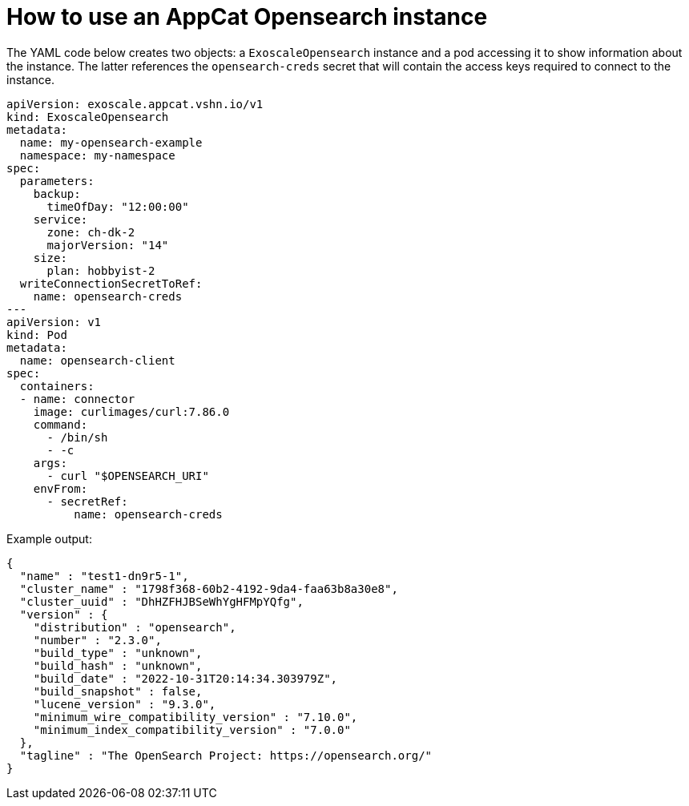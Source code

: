 = How to use an AppCat Opensearch instance

The YAML code below creates two objects: a `ExoscaleOpensearch` instance and a pod accessing it to show information about the instance.
The latter references the `opensearch-creds` secret that will contain the access keys required to connect to the instance.

[source,yaml]
----
apiVersion: exoscale.appcat.vshn.io/v1
kind: ExoscaleOpensearch
metadata:
  name: my-opensearch-example
  namespace: my-namespace
spec:
  parameters:
    backup:
      timeOfDay: "12:00:00"
    service:
      zone: ch-dk-2
      majorVersion: "14"
    size:
      plan: hobbyist-2
  writeConnectionSecretToRef:
    name: opensearch-creds
---
apiVersion: v1
kind: Pod
metadata:
  name: opensearch-client
spec:
  containers:
  - name: connector
    image: curlimages/curl:7.86.0
    command:
      - /bin/sh
      - -c
    args:
      - curl "$OPENSEARCH_URI"
    envFrom:
      - secretRef:
          name: opensearch-creds
----

Example output:
```
{
  "name" : "test1-dn9r5-1",
  "cluster_name" : "1798f368-60b2-4192-9da4-faa63b8a30e8",
  "cluster_uuid" : "DhHZFHJBSeWhYgHFMpYQfg",
  "version" : {
    "distribution" : "opensearch",
    "number" : "2.3.0",
    "build_type" : "unknown",
    "build_hash" : "unknown",
    "build_date" : "2022-10-31T20:14:34.303979Z",
    "build_snapshot" : false,
    "lucene_version" : "9.3.0",
    "minimum_wire_compatibility_version" : "7.10.0",
    "minimum_index_compatibility_version" : "7.0.0"
  },
  "tagline" : "The OpenSearch Project: https://opensearch.org/"
}
```
